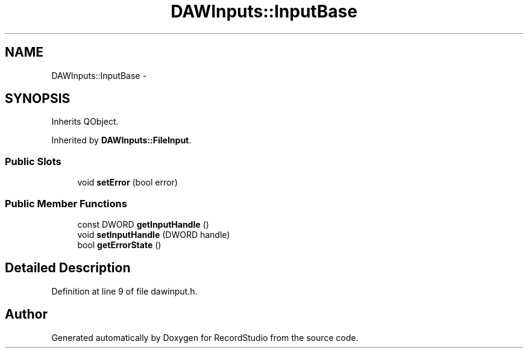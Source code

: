 .TH "DAWInputs::InputBase" 3 "Sat Aug 31 2013" "RecordStudio" \" -*- nroff -*-
.ad l
.nh
.SH NAME
DAWInputs::InputBase \- 
.SH SYNOPSIS
.br
.PP
.PP
Inherits QObject\&.
.PP
Inherited by \fBDAWInputs::FileInput\fP\&.
.SS "Public Slots"

.in +1c
.ti -1c
.RI "void \fBsetError\fP (bool error)"
.br
.in -1c
.SS "Public Member Functions"

.in +1c
.ti -1c
.RI "const DWORD \fBgetInputHandle\fP ()"
.br
.ti -1c
.RI "void \fBsetInputHandle\fP (DWORD handle)"
.br
.ti -1c
.RI "bool \fBgetErrorState\fP ()"
.br
.in -1c
.SH "Detailed Description"
.PP 
Definition at line 9 of file dawinput\&.h\&.

.SH "Author"
.PP 
Generated automatically by Doxygen for RecordStudio from the source code\&.
